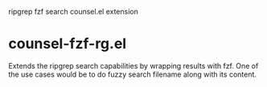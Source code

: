 ripgrep fzf search counsel.el extension

* counsel-fzf-rg.el

Extends the ripgrep search capabilities by wrapping results with fzf. One of the
use cases would be to do fuzzy search filename along with its content.

